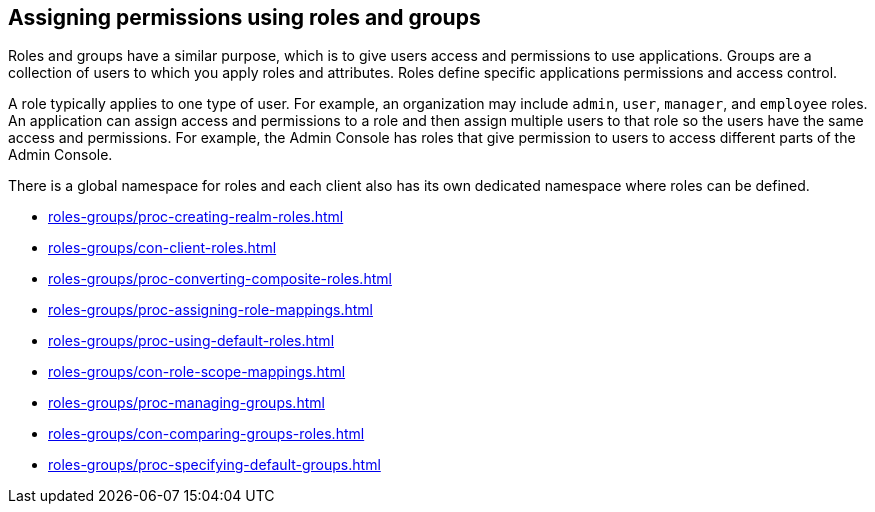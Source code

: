== Assigning permissions using roles and groups

Roles and groups have a similar purpose, which is to give users access and permissions to use applications. Groups are a collection of users to which you apply roles and attributes. Roles define specific applications permissions and access control.

A role typically applies to one type of user. For example, an organization may include `admin`, `user`, `manager`, and `employee` roles. An application can assign access and permissions to a role and then assign multiple users to that role so the users have the same access and permissions. For example, the Admin Console has roles that give permission to users to access different parts of the Admin Console.

There is a global namespace for roles and each client also has its own dedicated namespace where roles can be defined.

* xref:roles-groups/proc-creating-realm-roles.adoc[leveloffset=2]
* xref:roles-groups/con-client-roles.adoc[leveloffset=2]
* xref:roles-groups/proc-converting-composite-roles.adoc[leveloffset=2]
* xref:roles-groups/proc-assigning-role-mappings.adoc[leveloffset=2]
* xref:roles-groups/proc-using-default-roles.adoc[leveloffset=2]
* xref:roles-groups/con-role-scope-mappings.adoc[leveloffset=2]
* xref:roles-groups/proc-managing-groups.adoc[leveloffset=2]
* xref:roles-groups/con-comparing-groups-roles.adoc[leveloffset=3]
* xref:roles-groups/proc-specifying-default-groups.adoc[leveloffset=3]
